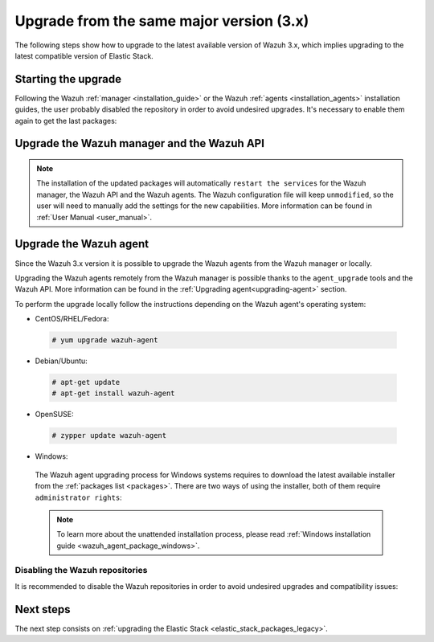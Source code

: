 .. Copyright (C) 2020 Wazuh, Inc.

.. _upgrading_latest_minor:

Upgrade from the same major version (3.x)
=========================================

The following steps show how to upgrade to the latest available version of Wazuh 3.x, which implies upgrading to the latest compatible version of Elastic Stack.

Starting the upgrade
--------------------

Following the Wazuh :ref:`manager <installation_guide>` or the Wazuh :ref:`agents <installation_agents>` installation guides, the user probably disabled the repository in order to avoid undesired upgrades. It's necessary to enable them again to get the last packages:

.. tabs::

  .. group-tab:: YUM

    .. code-block:: console

      # sed -i "s/^enabled=0/enabled=1/" /etc/yum.repos.d/wazuh.repo

  .. group-tab:: APT

    This step is not necessary if you set the packages to the ``hold`` state instead of disabling the repositories.

    .. code-block:: console

      # sed -i "s/^#deb/deb/" /etc/apt/sources.list.d/wazuh.list

  .. group-tab:: ZYpp

    .. code-block:: console

      # sed -i "s/^enabled=0/enabled=1/" /etc/zypp/repos.d/wazuh.repo


Upgrade the Wazuh manager and the Wazuh API
-------------------------------------------

.. tabs::

  .. group-tab:: YUM

    .. code-block:: console

        # yum upgrade wazuh-manager wazuh-api

  .. group-tab:: APT

    .. code-block:: console

        # apt-get update
        # apt-get install wazuh-manager wazuh-api

  .. group-tab:: ZYpp

    .. code-block:: console

        # zypper update wazuh-manager wazuh-api


.. note::
  The installation of the updated packages will automatically ``restart the services`` for the Wazuh manager, the Wazuh API and the Wazuh agents. The Wazuh configuration file will keep ``unmodified``, so the user will need to manually add the settings for the new capabilities. More information can be found in :ref:`User Manual <user_manual>`.

Upgrade the Wazuh agent
-----------------------

Since the Wazuh 3.x version it is possible to upgrade the Wazuh agents from the Wazuh manager or locally.

Upgrading the Wazuh agents remotely from the Wazuh manager is possible thanks to the ``agent_upgrade`` tools and the Wazuh API. More information can be found in the :ref:`Upgrading agent<upgrading-agent>` section.

To perform the upgrade locally follow the instructions depending on the Wazuh agent's operating system:

-  CentOS/RHEL/Fedora:

  .. code-block:: console

    # yum upgrade wazuh-agent

-  Debian/Ubuntu:

  .. code-block:: console

    # apt-get update
    # apt-get install wazuh-agent

-  OpenSUSE:

  .. code-block:: console

    # zypper update wazuh-agent

-  Windows:

  The Wazuh agent upgrading process for Windows systems requires to download the latest available installer from the :ref:`packages list <packages>`. There are two ways of using the installer, both of them require ``administrator rights``:

  .. tabs::

    .. group-tab:: Using the GUI installer

      Open the installer and follow the instructions to upgrade the Wazuh agent:

        .. image:: ../../images/installation/windows.png
          :align: center


    .. group-tab:: Using the command line

      To upgrade the Windows agent from the command line, run the installer using Windows PowerShell or the command prompt. The ``/q`` argument is used for unattended installations:

      .. code-block:: console

        # wazuh-agent-|WAZUH_LATEST|-|WAZUH_REVISION_WINDOWS|.msi /q

  .. note::

    To learn more about the unattended installation process, please read :ref:`Windows installation guide <wazuh_agent_package_windows>`.

Disabling the Wazuh repositories
^^^^^^^^^^^^^^^^^^^^^^^^^^^^^^^^

It is recommended to disable the Wazuh repositories in order to avoid undesired upgrades and compatibility issues:

.. tabs::

  .. group-tab:: YUM

    .. code-block:: console

      # sed -i "s/^enabled=1/enabled=0/" /etc/yum.repos.d/wazuh.repo

  .. group-tab:: APT

    This step is not necessary if the user set the packages to the ``hold`` state instead of disabling the repositories.

    .. code-block:: console

      # sed -i "s/^deb/#deb/" /etc/apt/sources.list.d/wazuh.list
      # apt-get update

  .. group-tab:: ZYpp

    .. code-block:: console

      # sed -i "s/^enabled=1/enabled=0/" /etc/zypp/repos.d/wazuh.repo


Next steps
----------

The next step consists on :ref:`upgrading the Elastic Stack <elastic_stack_packages_legacy>`.
